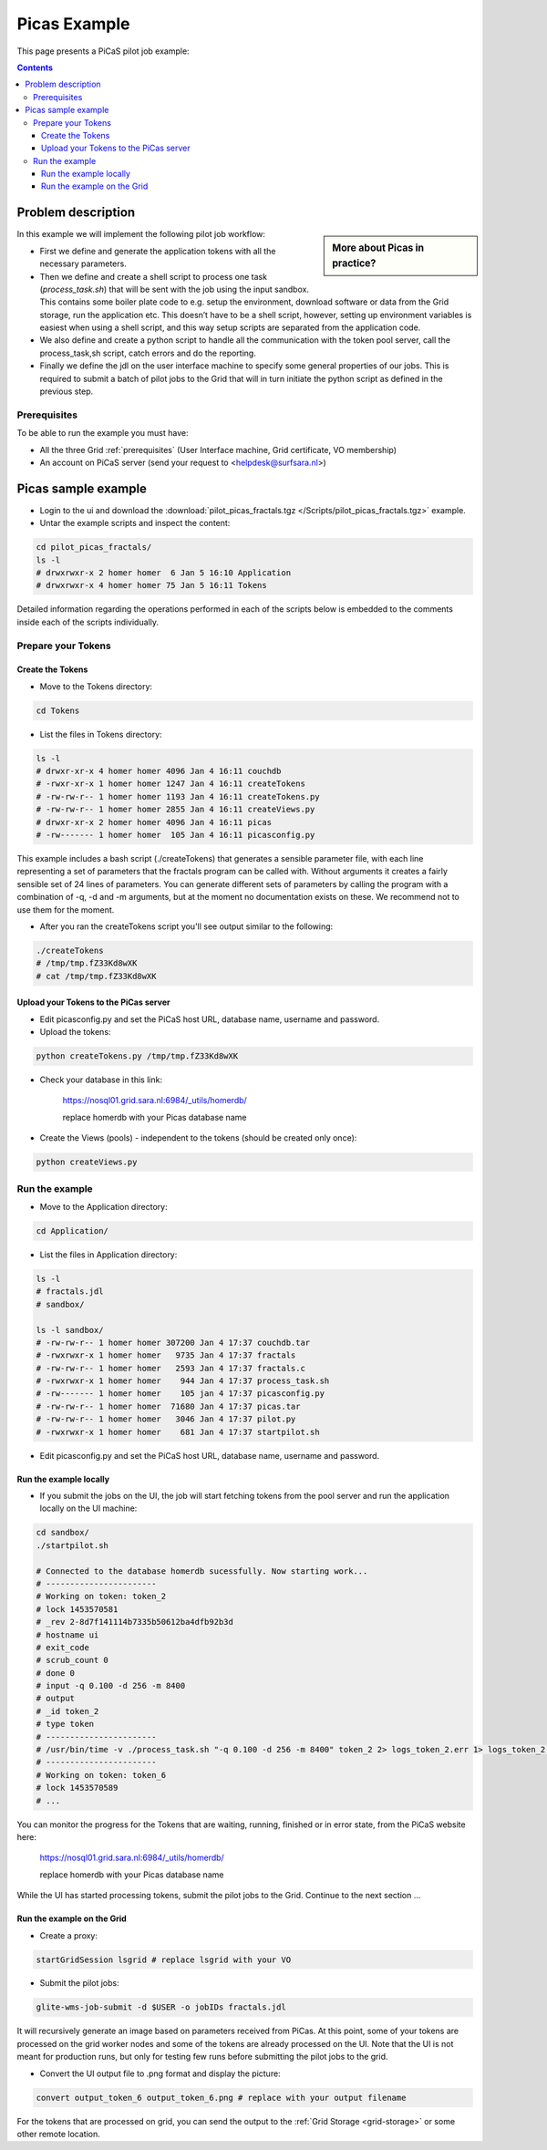 .. _picas-example:

*************
Picas Example
*************

This page presents a PiCaS pilot job example:

.. contents:: 
    :depth: 4


===================
Problem description
===================

.. sidebar:: More about Picas in practice?

		.. seealso:: Checkout our mooc videos Picas examples :ref:`Part I <mooc-picas-example1>` and :ref:`Part II <mooc-picas-example2>`.

In this example we will implement the following pilot job workflow:
 
* First we define and generate the application tokens with all the necessary parameters.
* Then we define and create a shell script to process one task (*process_task.sh*) that will be sent with the job using the input sandbox. This contains some boiler plate code to e.g. setup the environment, download software or data from the Grid storage, run the application etc. This doesn’t have to be a shell script, however, setting up environment variables is easiest when using a shell script, and this way setup scripts are separated from the application code.
* We also define and create a python script to handle all the communication with the token pool server, call the process_task,sh script, catch errors and do the reporting.
* Finally we define the jdl on the user interface machine to specify some general properties of our jobs. This is required to submit a batch of pilot jobs to the Grid that will in turn initiate the python script as defined in the previous step.


Prerequisites
=============
To be able to run the example you must have:

* All the three Grid :ref:`prerequisites` (User Interface machine, Grid certificate, VO membership) 
* An account on PiCaS server (send your request to <helpdesk@surfsara.nl>)


====================
Picas sample example
====================

* Login to the ui and download the :download:`pilot_picas_fractals.tgz </Scripts/pilot_picas_fractals.tgz>` example.

* Untar the example scripts and inspect the content:

.. code-block:: bash

    cd pilot_picas_fractals/
    ls -l
    # drwxrwxr-x 2 homer homer  6 Jan 5 16:10 Application
    # drwxrwxr-x 4 homer homer 75 Jan 5 16:11 Tokens

Detailed information regarding the operations performed in each of the scripts below is embedded to the comments inside each of the scripts individually.
   
   
Prepare your Tokens
===================


Create the Tokens
-----------------

* Move to the Tokens directory:

.. code-block:: bash

    cd Tokens

* List the files in Tokens directory:

.. code-block:: bash

    ls -l
    # drwxr-xr-x 4 homer homer 4096 Jan 4 16:11 couchdb
    # -rwxr-xr-x 1 homer homer 1247 Jan 4 16:11 createTokens
    # -rw-rw-r-- 1 homer homer 1193 Jan 4 16:11 createTokens.py
    # -rw-rw-r-- 1 homer homer 2855 Jan 4 16:11 createViews.py
    # drwxr-xr-x 2 homer homer 4096 Jan 4 16:11 picas
    # -rw------- 1 homer homer  105 Jan 4 16:11 picasconfig.py


This example includes a bash script (./createTokens) that generates a sensible parameter file, with each line representing a set of parameters that the fractals program can be called with. Without arguments it creates a fairly sensible set of 24 lines of parameters. You can generate different sets of parameters by calling the program with a combination of -q, -d and -m arguments, but at the moment no documentation exists on these. We recommend not to use them for the moment.

* After you ran the createTokens script you'll see output similar to the following:

.. code-block:: bash

    ./createTokens 
    # /tmp/tmp.fZ33Kd8wXK
    # cat /tmp/tmp.fZ33Kd8wXK


Upload your Tokens to the PiCas server
--------------------------------------

* Edit picasconfig.py and set the PiCaS host URL, database name, username and password.

* Upload the tokens:

.. code-block:: bash

	python createTokens.py /tmp/tmp.fZ33Kd8wXK
	
* Check your database in this link:

    https://nosql01.grid.sara.nl:6984/_utils/homerdb/
    
    replace homerdb with your Picas database name

* Create the Views (pools) - independent to the tokens (should be created only once): 

.. code-block:: bash
 
	python createViews.py


Run the example
===============
	
* Move to the Application directory:

.. code-block:: bash

    cd Application/

* List the files in Application directory:

.. code-block:: bash

    ls -l
    # fractals.jdl
    # sandbox/

    ls -l sandbox/
    # -rw-rw-r-- 1 homer homer 307200 Jan 4 17:37 couchdb.tar
    # -rwxrwxr-x 1 homer homer   9735 Jan 4 17:37 fractals
    # -rw-rw-r-- 1 homer homer   2593 Jan 4 17:37 fractals.c
    # -rwxrwxr-x 1 homer homer    944 Jan 4 17:37 process_task.sh
    # -rw------- 1 homer homer    105 jan 4 17:37 picasconfig.py
    # -rw-rw-r-- 1 homer homer  71680 Jan 4 17:37 picas.tar
    # -rw-rw-r-- 1 homer homer   3046 Jan 4 17:37 pilot.py
    # -rwxrwxr-x 1 homer homer    681 Jan 4 17:37 startpilot.sh

* Edit picasconfig.py and set the PiCaS host URL, database name, username and password.

Run the example locally
-----------------------

* If you submit the jobs on the UI, the job will start fetching tokens from the pool server and run the application locally on the UI machine:

.. code-block:: bash

    cd sandbox/
    ./startpilot.sh
    
    # Connected to the database homerdb sucessfully. Now starting work...
    # -----------------------
    # Working on token: token_2
    # lock 1453570581
    # _rev 2-8d7f141114b7335b50612ba4dfb92b3d
    # hostname ui
    # exit_code
    # scrub_count 0
    # done 0
    # input -q 0.100 -d 256 -m 8400
    # output
    # _id token_2
    # type token
    # -----------------------
    # /usr/bin/time -v ./process_task.sh "-q 0.100 -d 256 -m 8400" token_2 2> logs_token_2.err 1> logs_token_2.out
    # -----------------------
    # Working on token: token_6
    # lock 1453570589
    # ...
    
You can monitor the progress for the Tokens that are waiting, running, finished or in error state, from the PiCaS website here:

    https://nosql01.grid.sara.nl:6984/_utils/homerdb/
    
    replace homerdb with your Picas database name
    	
While the UI has started processing tokens, submit the pilot jobs to the Grid. Continue to the next section ...
	 

Run the example on the Grid
---------------------------
    
* Create a proxy:

.. code-block:: bash

	startGridSession lsgrid # replace lsgrid with your VO

* Submit the pilot jobs:

.. code-block:: bash

	glite-wms-job-submit -d $USER -o jobIDs fractals.jdl
	

It will recursively generate an image based on parameters received from PiCas. At this point, some of your tokens are processed on the grid worker nodes and some of the tokens are already processed on the UI. Note that the UI is not meant for production runs, but only for testing few runs before submitting the pilot jobs to the grid.

* Convert the UI output file to .png format and display the picture:

.. code-block:: bash

    convert output_token_6 output_token_6.png # replace with your output filename
    
For the tokens that are processed on grid, you can send the output to the :ref:`Grid Storage <grid-storage>` or some other remote location.


	
